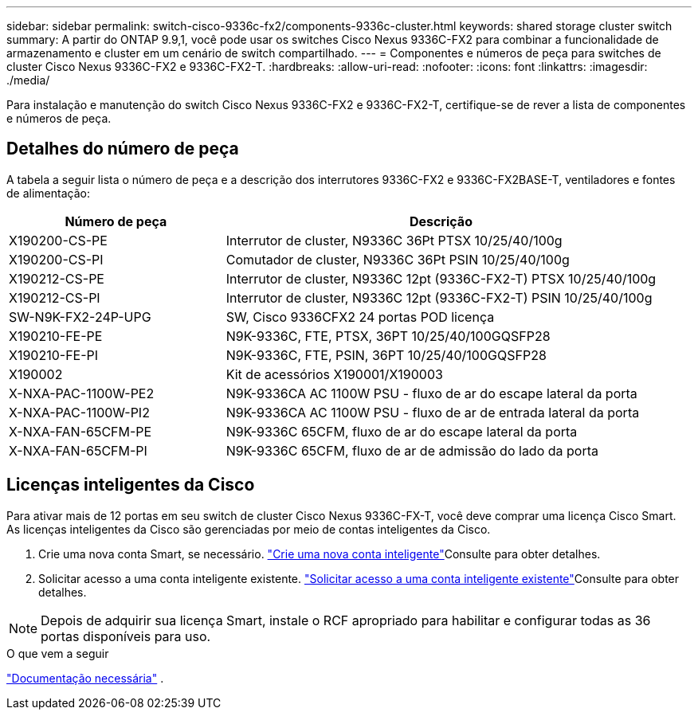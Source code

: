 ---
sidebar: sidebar 
permalink: switch-cisco-9336c-fx2/components-9336c-cluster.html 
keywords: shared storage cluster switch 
summary: A partir do ONTAP 9.9,1, você pode usar os switches Cisco Nexus 9336C-FX2 para combinar a funcionalidade de armazenamento e cluster em um cenário de switch compartilhado. 
---
= Componentes e números de peça para switches de cluster Cisco Nexus 9336C-FX2 e 9336C-FX2-T.
:hardbreaks:
:allow-uri-read: 
:nofooter: 
:icons: font
:linkattrs: 
:imagesdir: ./media/


[role="lead"]
Para instalação e manutenção do switch Cisco Nexus 9336C-FX2 e 9336C-FX2-T, certifique-se de rever a lista de componentes e números de peça.



== Detalhes do número de peça

A tabela a seguir lista o número de peça e a descrição dos interrutores 9336C-FX2 e 9336C-FX2BASE-T, ventiladores e fontes de alimentação:

[cols="1,2"]
|===
| Número de peça | Descrição 


 a| 
X190200-CS-PE
 a| 
Interrutor de cluster, N9336C 36Pt PTSX 10/25/40/100g



 a| 
X190200-CS-PI
 a| 
Comutador de cluster, N9336C 36Pt PSIN 10/25/40/100g



 a| 
X190212-CS-PE
 a| 
Interrutor de cluster, N9336C 12pt (9336C-FX2-T) PTSX 10/25/40/100g



 a| 
X190212-CS-PI
 a| 
Interrutor de cluster, N9336C 12pt (9336C-FX2-T) PSIN 10/25/40/100g



 a| 
SW-N9K-FX2-24P-UPG
 a| 
SW, Cisco 9336CFX2 24 portas POD licença



 a| 
X190210-FE-PE
 a| 
N9K-9336C, FTE, PTSX, 36PT 10/25/40/100GQSFP28



 a| 
X190210-FE-PI
 a| 
N9K-9336C, FTE, PSIN, 36PT 10/25/40/100GQSFP28



 a| 
X190002
 a| 
Kit de acessórios X190001/X190003



 a| 
X-NXA-PAC-1100W-PE2
 a| 
N9K-9336CA AC 1100W PSU - fluxo de ar do escape lateral da porta



 a| 
X-NXA-PAC-1100W-PI2
 a| 
N9K-9336CA AC 1100W PSU - fluxo de ar de entrada lateral da porta



 a| 
X-NXA-FAN-65CFM-PE
 a| 
N9K-9336C 65CFM, fluxo de ar do escape lateral da porta



 a| 
X-NXA-FAN-65CFM-PI
 a| 
N9K-9336C 65CFM, fluxo de ar de admissão do lado da porta

|===


== Licenças inteligentes da Cisco

Para ativar mais de 12 portas em seu switch de cluster Cisco Nexus 9336C-FX-T, você deve comprar uma licença Cisco Smart. As licenças inteligentes da Cisco são gerenciadas por meio de contas inteligentes da Cisco.

. Crie uma nova conta Smart, se necessário.  https://id.cisco.com/signin/register["Crie uma nova conta inteligente"^]Consulte para obter detalhes.
. Solicitar acesso a uma conta inteligente existente.  https://id.cisco.com/oauth2/default/v1/authorize?response_type=code&scope=openid%20profile%20address%20offline_access%20cci_coimemberOf%20email&client_id=cae-okta-web-gslb-01&state=s2wvKDiBja__7ylXonWrq8w-FAA&redirect_uri=https%3A%2F%2Frpfa.cloudapps.cisco.com%2Fcb%2Fsso&nonce=qO6s3cZE5ZdhC8UKMEfgE6fbu3mvDJ8PTw5jYOp6z30["Solicitar acesso a uma conta inteligente existente"^]Consulte para obter detalhes.



NOTE: Depois de adquirir sua licença Smart, instale o RCF apropriado para habilitar e configurar todas as 36 portas disponíveis para uso.

.O que vem a seguir
link:required-documentation-9336c-cluster.html["Documentação necessária"] .
